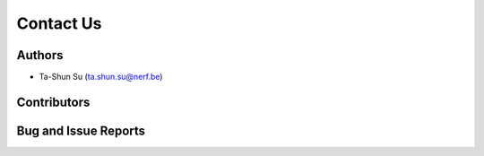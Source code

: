 Contact Us
==========

Authors
-------

* Ta-Shun Su (ta.shun.su@nerf.be)

Contributors
------------

Bug and Issue Reports
---------------------
